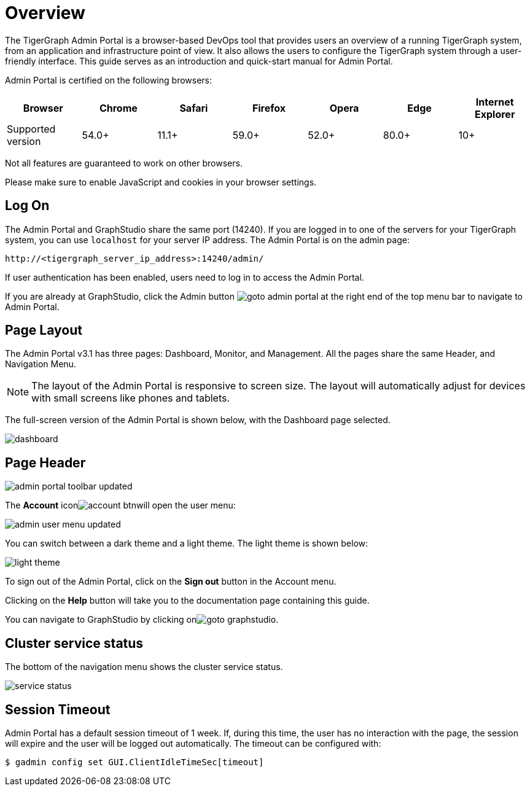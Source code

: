 = Overview

The TigerGraph Admin Portal is a browser-based DevOps tool that provides users an overview of a running TigerGraph system, from an application and infrastructure point of view. It also allows the users to configure the TigerGraph system through a user-friendly interface. This guide serves as an introduction and quick-start manual for Admin Portal.

Admin Portal is certified on the following browsers:

|===
| Browser | Chrome | Safari | Firefox | Opera | Edge | Internet Explorer

| Supported version
| 54.0+
| 11.1+
| 59.0+
| 52.0+
| 80.0+
| 10+
|===

Not all features are guaranteed to work on other browsers.

Please make sure to enable JavaScript and cookies in your browser settings.

== Log On

The Admin Portal and GraphStudio share the same port (14240). If you are logged in to one of the servers for your TigerGraph system, you can use `localhost` for your server IP address. The Admin Portal is on the admin page:

[source,http]
----
http://<tigergraph_server_ip_address>:14240/admin/
----

If user authentication has been enabled, users need to log in to access the Admin Portal.

If you are already at GraphStudio, click the Admin button image:goto_admin_portal.png[] at the right end of the top menu bar to navigate to Admin Portal.

== Page Layout

The Admin Portal v3.1 has three pages: Dashboard, Monitor, and Management. All the pages share the same Header, and Navigation Menu.

[NOTE]
====
The layout of the Admin Portal is responsive to screen size.  The layout will automatically adjust for devices with small screens like phones and tablets.
====

The full-screen version of the Admin Portal is shown below, with the Dashboard page selected.

image::dashboard.png[]

== Page Header

image::admin_portal_toolbar-updated.png[]

The *Account* iconimage:account_btn.png[]will open the user menu:

image::admin-user-menu-updated.png[]

You can switch between a dark theme and a light theme. The light theme is shown below:

image::light-theme.png[]

To sign out of the Admin Portal, click on the *Sign out* button in the Account menu.

Clicking on the *Help* button will take you to the documentation page containing this guide.

You can navigate to GraphStudio by clicking onimage:goto_graphstudio.png[].

== Cluster service status

The bottom of the navigation menu shows the cluster service status.

image::service-status.png[]

== Session Timeout

Admin Portal has a default session timeout of 1 week. If, during this time, the user has no interaction with the page, the session will expire and the user will be logged out automatically. The timeout can be configured with:

[source,console]
----
$ gadmin config set GUI.ClientIdleTimeSec[timeout]
----
